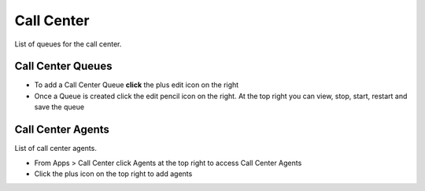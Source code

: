 ############
Call Center
############

List of queues for the call center.


.. image:: ../_static/images/fusionpbx_call_center1.jpg
        :scale: 85%

Call Center Queues
=====================

*  To add a Call Center Queue **click** the plus edit icon on the right


*  Once a Queue is created click the edit pencil icon on the right.  At the top right you can view, stop, start, restart and save the queue

.. image:: ../_static/images/fusionpbx_call_center_queue.jpg
        :scale: 85%

Call Center Agents
====================

List of call center agents.


.. image:: ../_static/images/fusionpbx_call_center_agents.jpg
        :scale: 85%


*  From Apps > Call Center click Agents at the top right to access Call Center Agents
*  Click the plus icon on the top right to add agents



